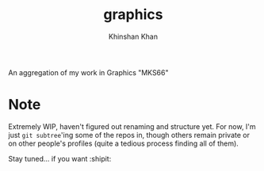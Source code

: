 #+TITLE: graphics
#+AUTHOR: Khinshan Khan

An aggregation of my work in Graphics "MKS66"

* Note

  Extremely WIP, haven't figured out renaming and structure yet. For now, I'm just =git subtree='ing
  some of the repos in, though others remain private or on other people's profiles (quite a tedious
  process finding all of them).

  Stay tuned... if you want :shipit:

